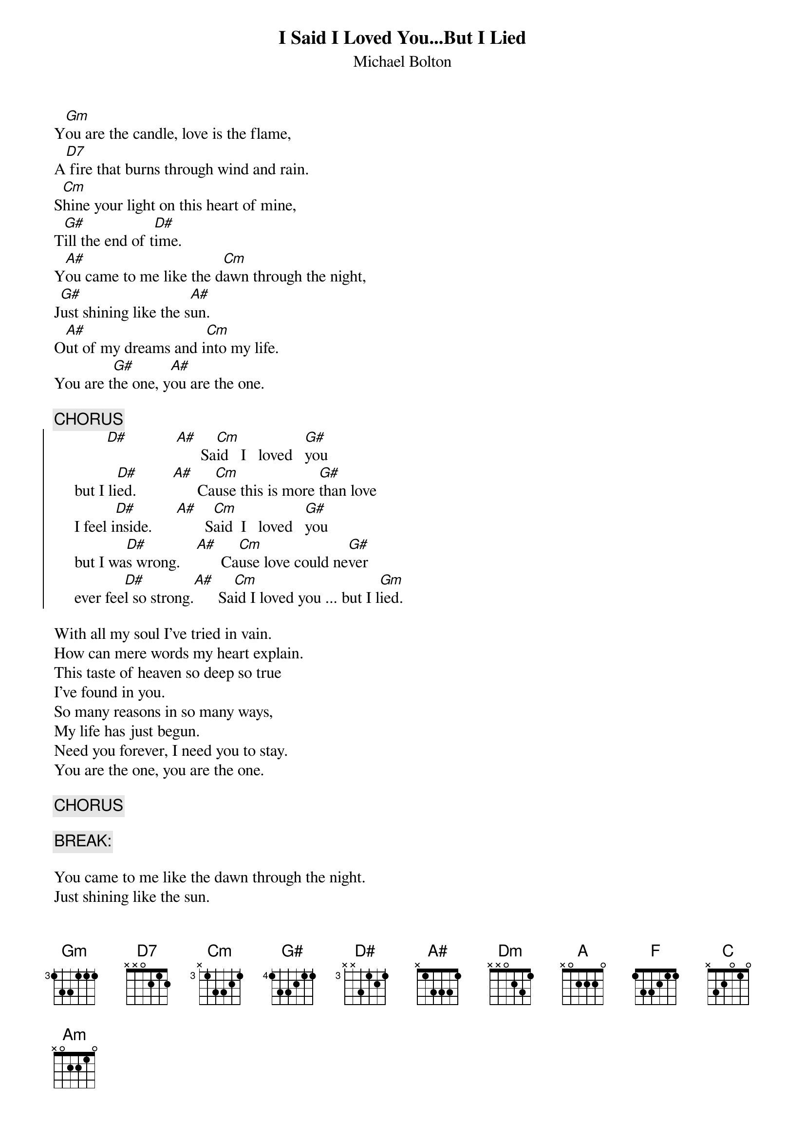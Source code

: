 {t:I Said I Loved You...But I Lied}
{st:Michael Bolton}

Y[Gm]ou are the candle, love is the flame,
A[D7] fire that burns through wind and rain.
S[Cm]hine your light on this heart of mine,
T[G#]ill the end of t[D#]ime.
Y[A#]ou came to me like the d[Cm]awn through the night,
J[G#]ust shining like the s[A#]un.
O[A#]ut of my dreams and i[Cm]nto my life.
You are t[G#]he one, y[A#]ou are the one.

{c:CHORUS}
{soc}
             [D#]            [A#]      Sa[Cm]id   I   loved   [G#]you 
     but I li[D#]ed.         [A#]      Ca[Cm]use this is more [G#]than love 
     I feel i[D#]nside.      [A#]       S[Cm]aid  I   loved   [G#]you 
     but I wa[D#]s wrong.    [A#]      Ca[Cm]use love could ne[G#]ver 
     ever fee[D#]l so strong.[A#]      Sa[Cm]id I loved you ... but I l[Gm]ied.
{eoc}

With all my soul I've tried in vain.
How can mere words my heart explain.
This taste of heaven so deep so true
I've found in you.
So many reasons in so many ways,
My life has just begun.
Need you forever, I need you to stay.
You are the one, you are the one.

{c:CHORUS}

{c:BREAK:}

You came to me like the dawn through the night.
Just shining like the sun.
Out of my dreams and into my life
You are the one, you are the one.

{c:CHORUS (Key shift up to F)}
{soc}
                                 [Dm]   Said  I   love[A]d   you 
             [F]            [C]       B[Dm]ut this is more t[A]han love 
     I feel i[F]nside       [C]       S[Dm]aid I loved you ... but I l[Am]ied.
{eoc}
